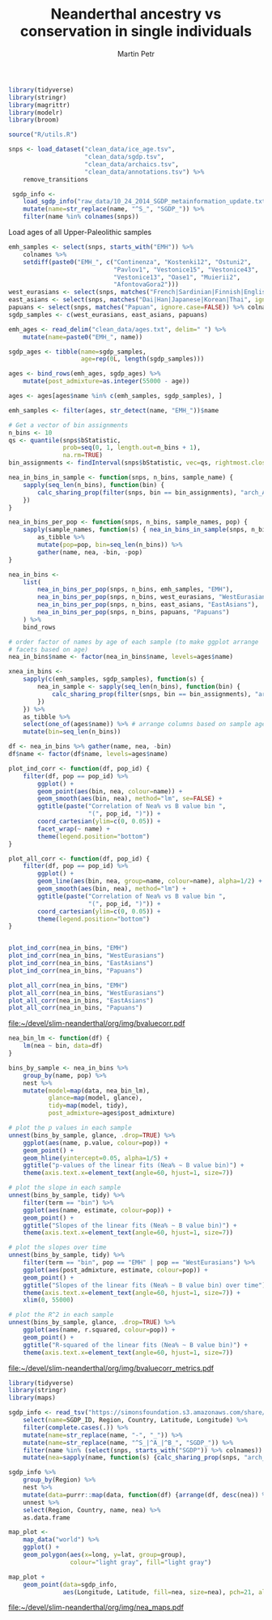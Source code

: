 #+TITLE:  Neanderthal ancestry vs conservation in single individuals
#+AUTHOR: Martin Petr
#+EMAIL:  mp@bodkan.net
#+DATE:

#+property: session nea_vs_cons

#+BEGIN_SRC R :session :results output silent
  library(tidyverse)
  library(stringr)
  library(magrittr)
  library(modelr)
  library(broom)

  source("R/utils.R")

  snps <- load_dataset("clean_data/ice_age.tsv",
                       "clean_data/sgdp.tsv",
                       "clean_data/archaics.tsv",
                       "clean_data/annotations.tsv") %>%
      remove_transitions

   sgdp_info <-
      load_sgdp_info("raw_data/10_24_2014_SGDP_metainformation_update.txt") %>%
      mutate(name=str_replace(name, "^S_", "SGDP_")) %>%
      filter(name %in% colnames(snps))
#+END_SRC

Load ages of all Upper-Paleolithic samples

#+BEGIN_SRC R :session :results output silent
  emh_samples <- select(snps, starts_with("EMH")) %>%
      colnames %>%
      setdiff(paste0("EMH_", c("Continenza", "Kostenki12", "Ostuni2",
                               "Pavlov1", "Vestonice15", "Vestonice43",
                               "Vestonice13", "Oase1", "Muierii2",
                               "AfontovaGora2")))
  west_eurasians <- select(snps, matches("French|Sardinian|Finnish|English|Czech|Estonian|Basque|Georgian|Russian", ignore.case=FALSE)) %>% colnames
  east_asians <- select(snps, matches("Dai|Han|Japanese|Korean|Thai", ignore.case=FALSE)) %>% colnames
  papuans <- select(snps, matches("Papuan", ignore.case=FALSE)) %>% colnames
  sgdp_samples <- c(west_eurasians, east_asians, papuans)

  emh_ages <- read_delim("clean_data/ages.txt", delim=" ") %>%
      mutate(name=paste0("EMH_", name))

  sgdp_ages <- tibble(name=sgdp_samples,
                      age=rep(0L, length(sgdp_samples)))

  ages <- bind_rows(emh_ages, sgdp_ages) %>%
      mutate(post_admixture=as.integer(55000 - age))

  ages <- ages[ages$name %in% c(emh_samples, sgdp_samples), ]

  emh_samples <- filter(ages, str_detect(name, "EMH_"))$name
#+END_SRC

#+BEGIN_SRC R :session :results output silent
  # Get a vector of bin assignments
  n_bins <- 10
  qs <- quantile(snps$bStatistic,
                 prob=seq(0, 1, length.out=n_bins + 1),
                 na.rm=TRUE)
  bin_assignments <- findInterval(snps$bStatistic, vec=qs, rightmost.closed=TRUE)
#+END_SRC

#+BEGIN_SRC R :session :results output silent
  nea_in_bins_in_sample <- function(snps, n_bins, sample_name) {
      sapply(seq_len(n_bins), function(bin) {
          calc_sharing_prop(filter(snps, bin == bin_assignments), "arch_Altai", sample_name)
      })
  }

  nea_in_bins_per_pop <- function(snps, n_bins, sample_names, pop) {
      sapply(sample_names, function(s) { nea_in_bins_in_sample(snps, n_bins, s)}) %>%
          as_tibble %>%
          mutate(pop=pop, bin=seq_len(n_bins)) %>%
          gather(name, nea, -bin, -pop)
  }

  nea_in_bins <-
      list(
          nea_in_bins_per_pop(snps, n_bins, emh_samples, "EMH"),
          nea_in_bins_per_pop(snps, n_bins, west_eurasians, "WestEurasians"),
          nea_in_bins_per_pop(snps, n_bins, east_asians, "EastAsians"),
          nea_in_bins_per_pop(snps, n_bins, papuans, "Papuans")
      ) %>%
      bind_rows

  # order factor of names by age of each sample (to make ggplot arrange
  # facets based on age)
  nea_in_bins$name <- factor(nea_in_bins$name, levels=ages$name)
#+END_SRC


#+BEGIN_SRC R :session :results output silent
  xnea_in_bins <-
      sapply(c(emh_samples, sgdp_samples), function(s) {
          nea_in_sample <- sapply(seq_len(n_bins), function(bin) {
              calc_sharing_prop(filter(snps, bin == bin_assignments), "arch_Altai", s)
          })
      }) %>%
      as_tibble %>%
      select(one_of(ages$name)) %>% # arrange columns based on sample ages
      mutate(bin=seq_len(n_bins))

  df <- nea_in_bins %>% gather(name, nea, -bin)
  df$name <- factor(df$name, levels=ages$name)
#+END_SRC


#+BEGIN_SRC R :session :results output graphics :exports both :file ~/devel/slim-neanderthal/org/img/bvaluecorr.pdf :width 8 :height 8
  plot_ind_corr <- function(df, pop_id) {
      filter(df, pop == pop_id) %>%
          ggplot() +
          geom_point(aes(bin, nea, colour=name)) +
          geom_smooth(aes(bin, nea), method="lm", se=FALSE) +
          ggtitle(paste("Correlation of Nea% vs B value bin ",
                        "(", pop_id, ")")) +
          coord_cartesian(ylim=c(0, 0.05)) +
          facet_wrap(~ name) +
          theme(legend.position="bottom")
  }

  plot_all_corr <- function(df, pop_id) {
      filter(df, pop == pop_id) %>%
          ggplot() +
          geom_line(aes(bin, nea, group=name, colour=name), alpha=1/2) +
          geom_smooth(aes(bin, nea), method="lm") +
          ggtitle(paste("Correlation of Nea% vs B value bin ",
                        "(", pop_id, ")")) +
          coord_cartesian(ylim=c(0, 0.05)) +
          theme(legend.position="bottom")
  }


  plot_ind_corr(nea_in_bins, "EMH")
  plot_ind_corr(nea_in_bins, "WestEurasians")
  plot_ind_corr(nea_in_bins, "EastAsians")
  plot_ind_corr(nea_in_bins, "Papuans")

  plot_all_corr(nea_in_bins, "EMH")
  plot_all_corr(nea_in_bins, "WestEurasians")
  plot_all_corr(nea_in_bins, "EastAsians")
  plot_all_corr(nea_in_bins, "Papuans")
#+END_SRC

#+RESULTS:
[[file:~/devel/slim-neanderthal/org/img/bvaluecorr.pdf]]

#+BEGIN_SRC R :session :results output graphics :exports both :file ~/devel/slim-neanderthal/org/img/bvaluecorr_metrics.pdf :width 8 :height 5
  nea_bin_lm <- function(df) {
      lm(nea ~ bin, data=df)
  }

  bins_by_sample <- nea_in_bins %>%
      group_by(name, pop) %>%
      nest %>%
      mutate(model=map(data, nea_bin_lm),
             glance=map(model, glance),
             tidy=map(model, tidy),
             post_admixture=ages$post_admixture)

  # plot the p values in each sample
  unnest(bins_by_sample, glance, .drop=TRUE) %>%
      ggplot(aes(name, p.value, colour=pop)) +
      geom_point() +
      geom_hline(yintercept=0.05, alpha=1/5) +
      ggtitle("p-values of the linear fits (Nea% ~ B value bin)") +
      theme(axis.text.x=element_text(angle=60, hjust=1, size=7))

  # plot the slope in each sample
  unnest(bins_by_sample, tidy) %>%
      filter(term == "bin") %>%
      ggplot(aes(name, estimate, colour=pop)) +
      geom_point() +
      ggtitle("Slopes of the linear fits (Nea% ~ B value bin)") +
      theme(axis.text.x=element_text(angle=60, hjust=1, size=7))

  # plot the slopes over time
  unnest(bins_by_sample, tidy) %>%
      filter(term == "bin", pop == "EMH" | pop == "WestEurasians") %>%
      ggplot(aes(post_admixture, estimate, colour=pop)) +
      geom_point() +
      ggtitle("Slopes of the linear fits (Nea% ~ B value bin) over time") +
      theme(axis.text.x=element_text(angle=60, hjust=1, size=7)) +
      xlim(0, 55000)

  # plot the R^2 in each sample
  unnest(bins_by_sample, glance, .drop=TRUE) %>%
      ggplot(aes(name, r.squared, colour=pop)) +
      geom_point() +
      ggtitle("R-squared of the linear fits (Nea% ~ B value bin)") +
      theme(axis.text.x=element_text(angle=60, hjust=1, size=7))

#+END_SRC

#+RESULTS:
[[file:~/devel/slim-neanderthal/org/img/bvaluecorr_metrics.pdf]]

#+BEGIN_SRC R :session :results output silent
  library(tidyverse)
  library(stringr)
  library(maps)

  sgdp_info <- read_tsv("https://simonsfoundation.s3.amazonaws.com/share/SCDA/datasets/10_24_2014_SGDP_metainformation_update.txt") %>%
      select(name=SGDP_ID, Region, Country, Latitude, Longitude) %>%
      filter(complete.cases(.)) %>%
      mutate(name=str_replace(name, "-", "_")) %>%
      mutate(name=str_replace(name, "^S_|^A_|^B_", "SGDP_")) %>%
      filter(name %in% (select(snps, starts_with("SGDP")) %>% colnames)) %>%
      mutate(nea=sapply(name, function(s) {calc_sharing_prop(snps, "arch_Altai", s)}))
#+END_SRC

#+BEGIN_SRC R :session :results output
    sgdp_info %>%
        group_by(Region) %>%
        nest %>%
        mutate(data=purrr::map(data, function(df) {arrange(df, desc(nea)) %>% head(3)})) %>%
        unnest %>%
        select(Region, Country, name, nea) %>%
        as.data.frame
#+END_SRC

#+RESULTS:
#+begin_example
               Region        Country                   name        nea
1              Africa    SouthAfrica     SGDP_Khomani_San_1 0.01678636
2              Africa        Namibia   SGDP_Ju_hoan_North_3 0.01556499
3              Africa        Namibia   SGDP_Ju_hoan_North_4 0.01552856
4             America         Mexico            SGDP_Mixe_3 0.02237139
5             America         Mexico         SGDP_Zapotec_2 0.02226792
6             America         Brazil           SGDP_Surui_2 0.02222194
7  CentralAsiaSiberia         Russia           SGDP_Ulchi_1 0.02530020
8  CentralAsiaSiberia         Russia           SGDP_Yakut_1 0.02345564
9  CentralAsiaSiberia         Russia SGDP_Eskimo_Sireniki_2 0.02305658
10           EastAsia          China             SGDP_She_1 0.02481017
11           EastAsia       Thailand            SGDP_Thai_1 0.02419334
12           EastAsia        Myanmar         SGDP_Burmese_1 0.02386420
13            Oceania PapuaNewGuinea         SGDP_Papuan_15 0.03108798
14            Oceania PapuaNewGuinea          SGDP_Papuan_2 0.03077702
15            Oceania PapuaNewGuinea         SGDP_Papuan_14 0.03030648
16          SouthAsia       Pakistan         SGDP_Punjabi_1 0.02224655
17          SouthAsia     Bangladesh         SGDP_Bengali_1 0.02183265
18          SouthAsia          India          SGDP_Yadava_2 0.02134108
19        WestEurasia        Georgia        SGDP_Georgian_1 0.02089528
20        WestEurasia Italy(Bergamo)         SGDP_Bergamo_2 0.02088157
21        WestEurasia        Iceland       SGDP_Icelandic_2 0.02000949
#+end_example

#+BEGIN_SRC R :session :results output graphics :exports both :file ~/devel/slim-neanderthal/org/img/nea_maps.pdf :width 10 :height 6
map_plot <-
    map_data("world") %>%
    ggplot() +
    geom_polygon(aes(x=long, y=lat, group=group), 
                 colour="light gray", fill="light gray")

map_plot +
    geom_point(data=sgdp_info, 
               aes(Longitude, Latitude, fill=nea, size=nea), pch=21, alpha=1/2)
#+END_SRC

#+RESULTS:
[[file:~/devel/slim-neanderthal/org/img/nea_maps.pdf]]

